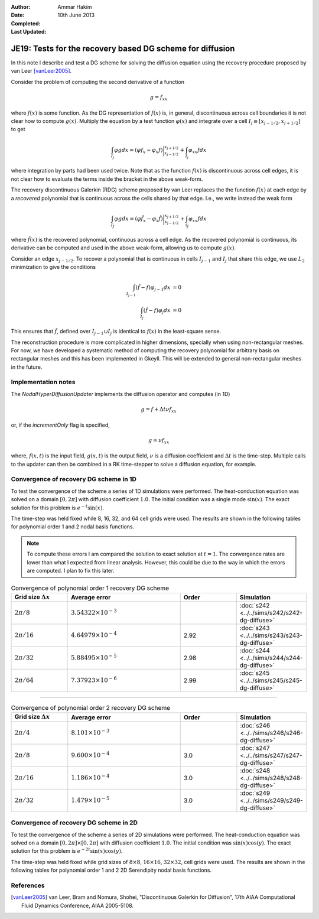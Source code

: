 :Author: Ammar Hakim
:Date: 10th June 2013
:Completed: 
:Last Updated:

JE19: Tests for the recovery based DG scheme for diffusion
==========================================================

In this note I describe and test a DG scheme for solving the diffusion
equation using the recovery procedure proposed by van Leer
[vanLeer2005]_.

Consider the problem of computing the second derivative of a function

.. math::

  g =  f_{xx}

where :math:`f(x)` is some function. As the DG representation of
:math:`f(x)` is, in general, discontinuous across cell boundaries it is
not clear how to compute :math:`g(x)`. Multiply the equation by a test
function :math:`\varphi(x)` and integrate over a cell :math:`I_j \equiv
[x_{j-1/2},x_{j+1/2}]` to get

.. math::

  \int_{I_j} \varphi g dx
  =
  (\varphi f_x - \varphi_x f)\bigg|^{x_{j+1/2}}_{x_{j-1/2}}
  +
  \int_{I_j} \varphi_{xx} f dx

where integration by parts had been used twice. Note that as the
function :math:`f(x)` is discontinuous across cell edges, it is not
clear how to evaluate the terms inside the bracket in the above
weak-form.

The recovery discontinuous Galerkin (RDG) scheme proposed by van Leer
replaces the the function :math:`f(x)` at each edge by a *recovered*
polynomial that is continuous across the cells shared by that
edge. I.e., we write instead the weak form

.. math::

  \int_{I_J} \varphi g dx
  =
  (\varphi \hat{f}_x - \varphi_x \hat{f})\bigg|^{x_{j+1/2}}_{x_{j-1/2}}
  +
  \int_{i_J} \varphi_{xx} f dx

where :math:`\hat{f}(x)` is the recovered polynomial, continuous
across a cell edge. As the recovered polynomial is continuous, its
derivative can be computed and used in the above weak-form, allowing
us to compute :math:`g(x)`.

Consider an edge :math:`x_{j-1/2}`. To recover a polynomial that is
continuous in cells :math:`I_{j-1}` and :math:`I_{j}` that share this
edge, we use :math:`L_2` minimization to give the conditions

.. math::

 \int_{I_{j-1}} (\hat{f}-f) \varphi_{j-1} dx &= 0 \\
 \int_{I_{j}} (\hat{f}-f) \varphi_{j} dx &= 0

This ensures that :math:`\hat{f}`, defined over :math:`I_{j-1}\cup
I_j` is identical to :math:`f(x)` in the least-square sense.

The reconstruction procedure is more complicated in higher dimensions,
specially when using non-rectangular meshes. For now, we have
developed a systematic method of computing the recovery polynomial for
arbitrary basis on rectangular meshes and this has been implemented in
Gkeyll. This will be extended to general non-rectangular meshes in the
future.


Implementation notes
--------------------

The `NodalHyperDiffusionUpdater` implements the diffusion operator and
computes (in 1D)

.. math::

  g =  f + \Delta t \nu f_{xx}

or, if the `incrementOnly` flag is specified,

.. math::

  g =  \nu f_{xx}

where, :math:`f(x,t)` is the input field, :math:`g(x,t)` is the output
field, :math:`\nu` is a diffusion coefficient and :math:`\Delta t` is
the time-step. Multiple calls to the updater can then be combined in a
RK time-stepper to solve a diffusion equation, for example.

Convergence of recovery DG scheme in 1D
---------------------------------------

To test the convergence of the scheme a series of 1D simulations were
performed. The heat-conduction equation was solved on a domain
:math:`[0,2\pi]` with diffusion coefficient :math:`1.0`. The initial
condition was a single mode :math:`\sin(x)`. The exact solution for
this problem is :math:`e^{-t}\sin(x)`.

The time-step was held fixed while 8, 16, 32, and 64 cell grids were
used. The results are shown in the following tables for polynomial
order 1 and 2 nodal basis functions.

.. note::

  To compute these errors I am compared the solution to exact solution
  at :math:`t=1`. The convergence rates are lower than what I expected
  from linear analysis. However, this could be due to the way in which
  the errors are computed. I plan to fix this later.

.. list-table:: Convergence of polynomial order 1 recovery DG scheme
  :header-rows: 1
  :widths: 20,40,20,20

  * - Grid size :math:`\Delta x`
    - Average error
    - Order
    - Simulation
  * - :math:`2\pi/8`
    - :math:`3.54322\times 10^{-3}`
    - 
    - :doc:`s242 <../../sims/s242/s242-dg-diffuse>`
  * - :math:`2\pi/16`
    - :math:`4.64979\times 10^{-4}`
    - 2.92
    - :doc:`s243 <../../sims/s243/s243-dg-diffuse>`
  * - :math:`2\pi/32`
    - :math:`5.88495\times 10^{-5}`
    - 2.98
    - :doc:`s244 <../../sims/s244/s244-dg-diffuse>`
  * - :math:`2\pi/64`
    - :math:`7.37923\times 10^{-6}`
    - 2.99
    - :doc:`s245 <../../sims/s245/s245-dg-diffuse>`

--------

.. list-table:: Convergence of polynomial order 2 recovery DG scheme
  :header-rows: 1
  :widths: 20,40,20,20

  * - Grid size :math:`\Delta x`
    - Average error
    - Order
    - Simulation
  * - :math:`2\pi/4`
    - :math:`8.101\times 10^{-3}`
    - 
    - :doc:`s246 <../../sims/s246/s246-dg-diffuse>`
  * - :math:`2\pi/8`
    - :math:`9.600\times 10^{-4}`
    - 3.0
    - :doc:`s247 <../../sims/s247/s247-dg-diffuse>`
  * - :math:`2\pi/16`
    - :math:`1.186\times 10^{-4}`
    - 3.0
    - :doc:`s248 <../../sims/s248/s248-dg-diffuse>`
  * - :math:`2\pi/32`
    - :math:`1.479\times 10^{-5}`
    - 3.0
    - :doc:`s249 <../../sims/s249/s249-dg-diffuse>`

Convergence of recovery DG scheme in 2D
---------------------------------------

To test the convergence of the scheme a series of 2D simulations were
performed. The heat-conduction equation was solved on a domain
:math:`[0,2\pi]\times[0,2\pi]` with diffusion coefficient
:math:`1.0`. The initial condition was :math:`\sin(x)\cos(y)`. The
exact solution for this problem is :math:`e^{-2t}\sin(x)\cos(y)`.

The time-step was held fixed while grid sizes of :math:`8\times 8`,
:math:`16\times 16`, :math:`32\times 32`, cell grids were used. The
results are shown in the following tables for polynomial order 1 and 2
2D Serendipity nodal basis functions.

References
----------

.. [vanLeer2005] van Leer, Bram and Nomura, Shohei, "Discontinuous
   Galerkin for Diffusion", 17th AIAA Computational Fluid Dynamics
   Conference, AIAA 2005-5108.

